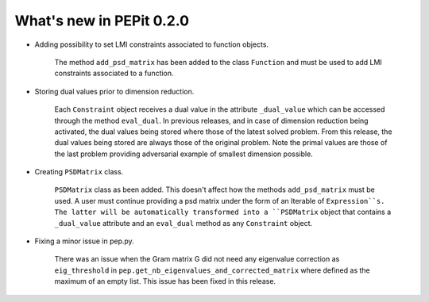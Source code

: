 What's new in PEPit 0.2.0
=========================

- Adding possibility to set LMI constraints associated to function objects.

    The method ``add_psd_matrix`` has been added to the class ``Function`` and must be used to add LMI constraints associated to a function.

- Storing dual values prior to dimension reduction.

    Each ``Constraint`` object receives a dual value in the attribute ``_dual_value`` which can be accessed through the method ``eval_dual``.
    In previous releases, and in case of dimension reduction being activated, the dual values being stored where those of the latest solved problem.
    From this release, the dual values being stored are always those of the original problem.
    Note the primal values are those of the last problem providing adversarial example of smallest dimension possible.

- Creating ``PSDMatrix`` class.

    ``PSDMatrix`` class as been added. This doesn't affect how the methods ``add_psd_matrix`` must be used.
    A user must continue providing a psd matrix under the form of an Iterable of ``Expression``s.
    The latter will be automatically transformed into a ``PSDMatrix`` object that contains a ``_dual_value`` attribute and an ``eval_dual`` method as any ``Constraint`` object.

- Fixing a minor issue in pep.py.

    There was an issue when the Gram matrix G did not need any eigenvalue correction as ``eig_threshold`` in ``pep.get_nb_eigenvalues_and_corrected_matrix`` where defined as the maximum of an empty list.
    This issue has been fixed in this release.
